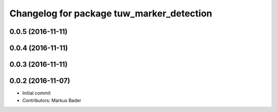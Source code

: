 ^^^^^^^^^^^^^^^^^^^^^^^^^^^^^^^^^^^^^^^^^^
Changelog for package tuw_marker_detection
^^^^^^^^^^^^^^^^^^^^^^^^^^^^^^^^^^^^^^^^^^

0.0.5 (2016-11-11)
------------------

0.0.4 (2016-11-11)
------------------

0.0.3 (2016-11-11)
------------------

0.0.2 (2016-11-07)
------------------
* Initial commit
* Contributors: Markus Bader
